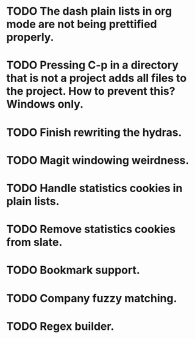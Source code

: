 * TODO The dash plain lists in org mode are not being prettified properly.
* TODO Pressing C-p in a directory that is not a project adds all files to the project. How to prevent this? Windows only.
* TODO Finish rewriting the hydras.
* TODO Magit windowing weirdness.
* TODO Handle statistics cookies in plain lists.
* TODO Remove statistics cookies from slate.
* TODO Bookmark support.
* TODO Company fuzzy matching.
* TODO Regex builder.
